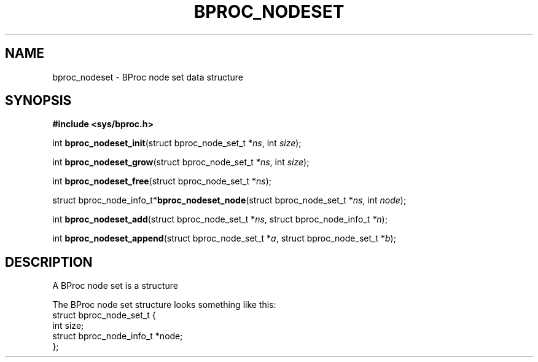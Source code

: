 .\" $Id: bproc_nodeset.3,v 1.1 2004/09/08 20:28:44 mkdist Exp $
.TH BPROC_NODESET 3 "" "BProc 4.0.0pre8" "BProc Programmer's Manual"
.SH NAME
bproc_nodeset - BProc node set data structure
.SH SYNOPSIS
.PP
\fB#include <sys/bproc.h>\fR

int \fBbproc_nodeset_init\fR(struct bproc_node_set_t *\fIns\fR,
int \fIsize\fR);

int \fBbproc_nodeset_grow\fR(struct bproc_node_set_t *\fIns\fR,
int \fIsize\fR);

int \fBbproc_nodeset_free\fR(struct bproc_node_set_t *\fIns\fR);

struct bproc_node_info_t*\fBbproc_nodeset_node\fR(struct bproc_node_set_t
*\fIns\fR, int \fInode\fR);

int \fBbproc_nodeset_add\fR(struct bproc_node_set_t *\fIns\fR,
struct bproc_node_info_t \fI*n\fR);

int \fBbproc_nodeset_append\fR(struct bproc_node_set_t *\fIa\fR,
struct bproc_node_set_t *\fIb\fR);

.SH DESCRIPTION
A BProc node set is a structure


The BProc node set structure looks something like this:
.nf
struct bproc_node_set_t {
    int size;
    struct bproc_node_info_t *node;
};
.fi





